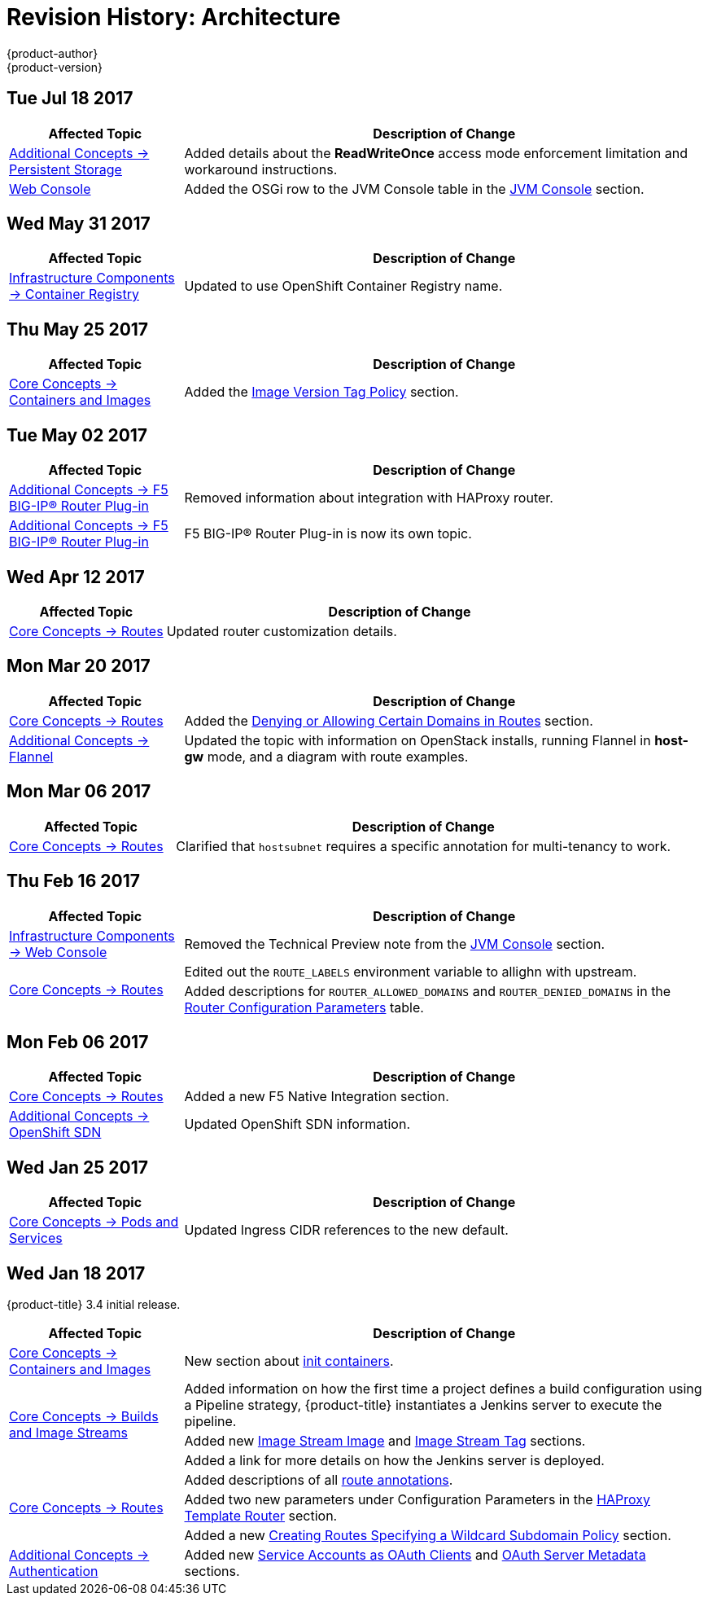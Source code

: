 [[architecture-revhistory-architecture]]
= Revision History: Architecture
{product-author}
{product-version}
:data-uri:
:icons:
:experimental:

// do-release: revhist-tables
== Tue Jul 18 2017

// tag::architecture_tue_jul_18_2017[]
[cols="1,3",options="header"]
|===

|Affected Topic |Description of Change
//Tue Jul 18 2017
|xref:../architecture/additional_concepts/storage.adoc#architecture-additional-concepts-storage[Additional Concepts -> Persistent Storage]
|Added details about the *ReadWriteOnce* access mode enforcement limitation and workaround instructions.

|xref:../architecture/infrastructure_components/web_console.adoc#architecture-infrastructure-components-web-console[Web Console]
|Added the OSGi row to the JVM Console table in the xref:../architecture/infrastructure_components/web_console.adoc#jvm-console[JVM Console] section.



|===

// end::architecture_tue_jul_18_2017[]
== Wed May 31 2017

// tag::architecture_wed_may_31_2017[]
[cols="1,3",options="header"]
|===

|Affected Topic |Description of Change
//Wed May 31 2017
|xref:../architecture/infrastructure_components/image_registry.adoc#architecture-infrastructure-components-image-registry[Infrastructure Components -> Container Registry]
|Updated to use OpenShift Container Registry name.

|===

// end::architecture_wed_may_31_2017[]
== Thu May 25 2017

// tag::architecture_thu_may_25_2017[]
[cols="1,3",options="header"]
|===

|Affected Topic |Description of Change
//Thu May 25 2017
|xref:../architecture/core_concepts/containers_and_images.adoc#architecture-core-concepts-containers-and-images[Core Concepts -> Containers and Images]
|Added the xref:../architecture/core_concepts/containers_and_images.adoc#architecture-images-tag-policy[Image Version Tag Policy] section.



|===

// end::architecture_thu_may_25_2017[]
== Tue May 02 2017

// tag::architecture_tue_may_02_2017[]
[cols="1,3",options="header"]
|===

|Affected Topic |Description of Change
//Tue May 02 2017
|xref:../architecture/additional_concepts/f5_big_ip.adoc#architecture-additional-concepts-f5-big-ip[Additional Concepts -> F5 BIG-IP® Router Plug-in]
|Removed information about integration with HAProxy router.

|xref:../architecture/additional_concepts/f5_big_ip.adoc#architecture-additional-concepts-f5-big-ip[Additional Concepts -> F5 BIG-IP® Router Plug-in]
|F5 BIG-IP® Router Plug-in is now its own topic.



|===

// end::architecture_tue_may_02_2017[]
== Wed Apr 12 2017

// tag::architecture_wed_apr_12_2017[]
[cols="1,3",options="header"]
|===

|Affected Topic |Description of Change
//Wed Apr 12 2017
|xref:../architecture/core_concepts/routes.adoc#architecture-core-concepts-routes[Core Concepts -> Routes]
|Updated router customization details.

|===

// end::architecture_wed_apr_12_2017[]

== Mon Mar 20 2017

// tag::architecture_mon_mar_20_2017[]
[cols="1,3",options="header"]
|===

|Affected Topic |Description of Change
//Mon Mar 20 2017

|xref:../architecture/core_concepts/routes.adoc#architecture-core-concepts-routes[Core Concepts -> Routes]
|Added the xref:../architecture/core_concepts/routes.adoc#architecture-core-concepts-routes-deny-allow[Denying or Allowing Certain Domains in Routes] section.

|xref:../architecture/additional_concepts/flannel.adoc#architecture-additional-concepts-flannel[Additional Concepts -> Flannel]
|Updated the topic with information on OpenStack installs, running Flannel in *host-gw* mode, and a diagram with route examples.
|===

// end::architecture_mon_mar_20_2017[]

== Mon Mar 06 2017

// tag::architecture_mon_mar_06_2017[]
[cols="1,3",options="header"]
|===

|Affected Topic |Description of Change
//Mon Mar 06 2017
|xref:../architecture/core_concepts/routes.adoc#architecture-core-concepts-routes[Core Concepts -> Routes]
|Clarified that `hostsubnet` requires a specific annotation for multi-tenancy to work.

|===

// end::architecture_mon_mar_06_2017[]
== Thu Feb 16 2017

// tag::architecture_thu_feb_16_2017[]
[cols="1,3",options="header"]
|===

|Affected Topic |Description of Change
//Thu Feb 16 2017
|xref:../architecture/infrastructure_components/web_console.adoc#architecture-infrastructure-components-web-console[Infrastructure Components -> Web Console]
|Removed the Technical Preview note from the xref:../architecture/infrastructure_components/web_console.adoc#jvm-console[JVM Console] section.

.2+.^|xref:../architecture/core_concepts/routes.adoc#architecture-core-concepts-routes[Core Concepts -> Routes]
|Edited out the `ROUTE_LABELS` environment variable to allighn with upstream.
|Added descriptions for `ROUTER_ALLOWED_DOMAINS` and `ROUTER_DENIED_DOMAINS` in the xref:../architecture/core_concepts/routes.adoc#env-variables[Router Configuration Parameters] table.

|===

// end::architecture_thu_feb_16_2017[]
== Mon Feb 06 2017

// tag::architecture_mon_feb_06_2017[]
[cols="1,3",options="header"]
|===

|Affected Topic |Description of Change
//Mon Feb 06 2017
|xref:../architecture/core_concepts/routes.adoc#architecture-core-concepts-routes[Core Concepts -> Routes]
|Added a new F5 Native Integration section.

n|xref:../architecture/additional_concepts/sdn.adoc#architecture-additional-concepts-sdn[Additional Concepts -> OpenShift SDN]
|Updated OpenShift SDN information.



|===

// end::architecture_mon_feb_06_2017[]

== Wed Jan 25 2017

// tag::architecture_wed_jan_25_2017[]
[cols="1,3",options="header"]
|===

|Affected Topic |Description of Change
//Wed Jan 25 2017

|xref:../architecture/core_concepts/pods_and_services.adoc#architecture-core-concepts-pods-and-services[Core Concepts -> Pods and Services]
|Updated Ingress CIDR references to the new default.

|===

// end::architecture_wed_jan_25_2017[]


== Wed Jan 18 2017

{product-title} 3.4 initial release.

// tag::architecture_wed_jan_18_2017[]
[cols="1,3",options="header"]
|===

|Affected Topic |Description of Change
//Wed Jan 18 2017
|xref:../architecture/core_concepts/containers_and_images.adoc#architecture-core-concepts-containers-and-images[Core Concepts -> Containers and Images]
|New section about xref:../architecture/core_concepts/containers_and_images.adoc#init-containers[init containers].

.3+|xref:../architecture/core_concepts/builds_and_image_streams.adoc#architecture-core-concepts-builds-and-image-streams[Core Concepts -> Builds and Image Streams]

|Added information on how the first time a project defines a build configuration using a Pipeline strategy, {product-title} instantiates a Jenkins server to execute the pipeline.
|Added new xref:../architecture/core_concepts/builds_and_image_streams.adoc#image-stream-image[Image Stream Image] and xref:../architecture/core_concepts/builds_and_image_streams.adoc#image-stream-tag[Image Stream Tag] sections.
|Added a link for more details on how the Jenkins server is deployed.

.3+|xref:../architecture/core_concepts/routes.adoc#architecture-core-concepts-routes[Core Concepts -> Routes]

|Added descriptions of all xref:../architecture/core_concepts/routes.adoc#route-specific-annotations[route annotations].
|Added two new parameters under Configuration Parameters in the xref:../architecture/core_concepts/routes.adoc#haproxy-template-router[HAProxy Template Router] section.
|Added a new xref:../architecture/core_concepts/routes.adoc#wildcard-subdomain-route-policy[Creating Routes Specifying a Wildcard Subdomain Policy] section.

|xref:../architecture/additional_concepts/authentication.adoc#architecture-additional-concepts-authentication[Additional Concepts -> Authentication]
|Added new xref:../architecture/additional_concepts/authentication.adoc#service-accounts-as-oauth-clients[Service Accounts as OAuth Clients] and xref:../architecture/additional_concepts/authentication.adoc#oauth-server-metadata[OAuth Server Metadata] sections.

|===

// end::architecture_wed_jan_18_2017[]
